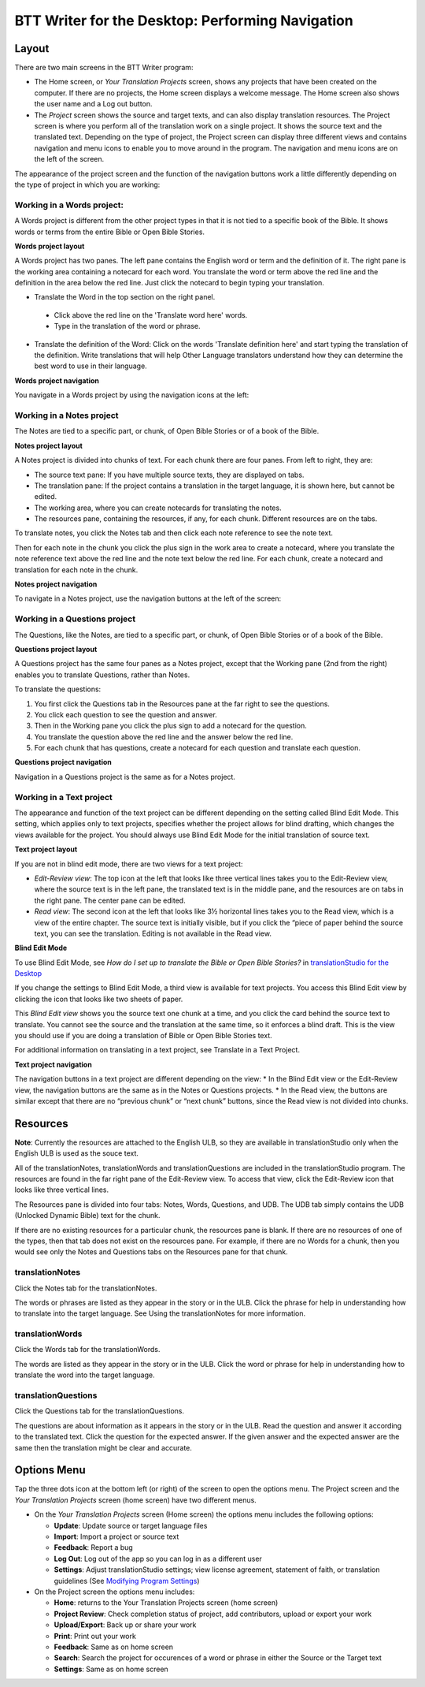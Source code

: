 BTT Writer for the Desktop: Performing Navigation 
========================================

.. image:: ../images/BTTwriterDesktop.gif
    :width: 305px
    :align: center
    :height: 245px
    :alt: BTT Writer for the Desktop
    
Layout
------

There are two main screens in the BTT Writer program: 

*	The Home screen, or *Your Translation Projects* screen, shows any projects that have been created on the computer. If there are no projects, the Home screen displays a welcome message. The Home screen also shows the user name and a Log out button.

*	The *Project* screen shows the source and target texts, and can also display translation resources. The Project screen is where you perform all of the translation work on a single project. It shows the source text and the translated text. Depending on the type of project, the Project screen can display three different views and contains navigation and menu icons to enable you to move around in the program. The navigation and menu icons are on the left of the screen.

The appearance of the project screen and the function of the navigation buttons work a little differently depending on the type of project in which you are working:

Working in a Words project:
^^^^^^^^^^^^^^^^^^^^^^^^^^^

A Words project is different from the other project types in that it is not tied to a specific book of the Bible. It shows words or terms from the entire Bible or Open Bible Stories.

**Words project layout**

A Words project has two panes. The left pane contains the English word or term and the definition of it. The right pane is the working area containing a notecard for each word. You translate the word or term above the red line and the definition in the area below the red line. Just click the notecard to begin typing your translation.
 
*	Translate the Word in the top section on the right panel. 
  *	Click above the red line on the 'Translate word here' words. 
  *	Type in the translation of the word or phrase. 
*	Translate the definition of the Word: Click on the words 'Translate definition here' and start typing the translation of the definition. Write translations that will help Other Language translators understand how they can determine the best word to use in their language. 

**Words project navigation**

You navigate in a Words project by using the navigation icons at the left:
 

Working in a Notes project
^^^^^^^^^^^^^^^^^^^^^^^^^^

The Notes are tied to a specific part, or chunk, of Open Bible Stories or of a book of the Bible.

**Notes project layout**

A Notes project is divided into chunks of text. For each chunk there are four panes. From left to right, they are:
 
*	The source text pane: If you have multiple source texts, they are displayed on tabs.

*	The translation pane: If the project contains a translation in the target language, it is shown here, but cannot be edited.

*	The working area, where you can create notecards for translating the notes.

*	The resources pane, containing the resources, if any, for each chunk. Different resources are on the tabs. 

To translate notes, you click the Notes tab and then click each note reference to see the note text. 
       
Then for each note in the chunk you click the plus sign in the work area to create a notecard, where you translate the note reference text above the red line and the note text below the red line. For each chunk, create a notecard and translation for each note in the chunk.
 
**Notes project navigation**

To navigate in a Notes project, use the navigation buttons at the left of the screen:
 
Working in a Questions project
^^^^^^^^^^^^^^^^^^^^^^^^^^^^^^

The Questions, like the Notes, are tied to a specific part, or chunk, of Open Bible Stories or of a book of the Bible.

**Questions project layout**

A Questions project has the same four panes as a Notes project, except that the Working pane (2nd from the right) enables you to translate Questions, rather than Notes. 
 

To translate the questions:

1.	You first click the Questions tab in the Resources pane at the far right to see the questions. 

2.	You click each question to see the question and answer. 

3.	Then in the Working pane you click the plus sign to add a notecard for the question. 

4.	You translate the question above the red line and the answer below the red line. 

5.	For each chunk that has questions, create a notecard for each question and translate each question.
       

**Questions project navigation**

Navigation in a Questions project is the same as for a Notes project.

Working in a Text project
^^^^^^^^^^^^^^^^^^^^^^^^^

The appearance and function of the text project can be different depending on the setting called Blind Edit Mode. This setting, which applies only to text projects, specifies whether the project allows for blind drafting, which changes the views available for the project. You should always use Blind Edit Mode for the initial translation of source text.

**Text project layout**

If you are not in blind edit mode, there are two views for a text project:

*	*Edit-Review view*: The top icon at the left that looks like three vertical lines takes you to the Edit-Review view, where the source text is in the left pane, the translated text is in the middle pane, and the resources are on tabs in the right pane. The center pane can be edited.  

*	*Read view*: The second icon at the left that looks like 3½ horizontal lines takes you to the Read view, which is a view of the entire chapter. The source text is initially visible, but if you click the “piece of paper behind the source text, you can see the translation. Editing is not available in the Read view.
 

**Blind Edit Mode**

To use Blind Edit Mode, see *How do I set up to translate the Bible or Open Bible Stories?* in `translationStudio for the Desktop <https://github.com/WycliffeAssociates/btt-writer-docs/blob/master/docs/desktop.rst>`_

If you change the settings to Blind Edit Mode, a third view is available for text projects. You access this Blind Edit view by clicking the icon that looks like two sheets of paper. 

This *Blind Edit view* shows you the source text one chunk at a time, and you click the card behind the source text to translate. You cannot see the source and the translation at the same time, so it enforces a blind draft. This is the view you should use if you are doing a translation of Bible or Open Bible Stories text.
 
For additional information on translating in a text project, see Translate in a Text Project.

**Text project navigation**

The navigation buttons in a text project are different depending on the view:
*	In the Blind Edit view or the Edit-Review view, the navigation buttons are the same as in the Notes or Questions projects.
*	In the Read view, the buttons are similar except that there are no “previous chunk” or “next chunk” buttons, since the Read view is not divided into chunks.
   
Resources
---------

**Note**: Currently the resources are attached to the English ULB, so they are available in translationStudio only when the English ULB is used as the souce text.

All of the translationNotes, translationWords and translationQuestions are included in the translationStudio program. The resources are found in the far right pane of the Edit-Review view. To access that view, click the Edit-Review icon that looks like three vertical lines.

The Resources pane is divided into four tabs: Notes, Words, Questions, and UDB. The UDB tab simply contains the UDB (Unlocked Dynamic Bible) text for the chunk.

If there are no existing resources for a particular chunk, the resources pane is blank. If there are no resources of one of the types, then that tab does not exist on the resources pane. For example, if there are no Words for a chunk, then you would see only the Notes and Questions tabs on the Resources pane for that chunk.

translationNotes
^^^^^^^^^^^^^^^^

Click the Notes tab for the translationNotes.
  
The words or phrases are listed as they appear in the story or in the ULB. Click the phrase for help in understanding how to translate into the target language. See Using the translationNotes for more information.

translationWords
^^^^^^^^^^^^^^^^

Click the Words tab for the translationWords. 
  
The words are listed as they appear in the story or in the ULB. Click the word or phrase for help in understanding how to translate the word into the target language.

translationQuestions
^^^^^^^^^^^^^^^^^^^^

Click the Questions tab for the translationQuestions. 
 
The questions are about information as it appears in the story or in the ULB. Read the question and answer it according to the translated text. Click the question for the expected answer. If the given answer and the expected answer are the same then the translation might be clear and accurate.
 
Options Menu 
------------

Tap the three dots icon at the bottom left (or right) of the screen to open the options menu. The Project screen and the *Your Translation Projects* screen (home screen) have two different menus.

* On the *Your Translation Projects* screen (Home screen) the options menu includes the following options: 

  * **Update**: Update source or target language files 
   
  * **Import**: Import a project or source text
   
  * **Feedback**: Report a bug 
   
  * **Log Out**: Log out of the app so you can log in as a different user
   
  * **Settings**: Adjust translationStudio settings; view license agreement, statement of faith, or translation guidelines  (See `Modifying Program Settings <https://github.com/WycliffeAssociates/btt-writer-docs/blob/master/docs/dSettings.rst>`_)

* On the Project screen the options menu includes: 

  * **Home**: returns to the Your Translation Projects screen (home screen)
  
  * **Project Review**: Check completion status of project, add contributors, upload or export your work
  
  * **Upload/Export**: Back up or share your work
  
  * **Print**: Print out your work
  
  * **Feedback**: Same as on home screen 
  
  * **Search**: Search the project for occurences of a word or phrase in either the Source or the Target text
  
  * **Settings**: Same as on home screen 
  

